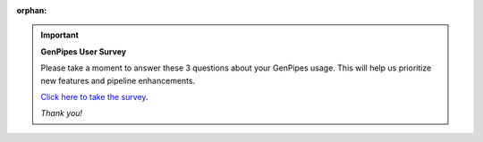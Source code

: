 :orphan:

.. important:: **GenPipes User Survey**

     Please take a moment to answer these 3 questions about your GenPipes usage.  This will help us prioritize new features and pipeline enhancements.

     `Click here to take the survey <https://forms.gle/JGSvgJnNn4hNgBs47>`_.

     *Thank you!*
